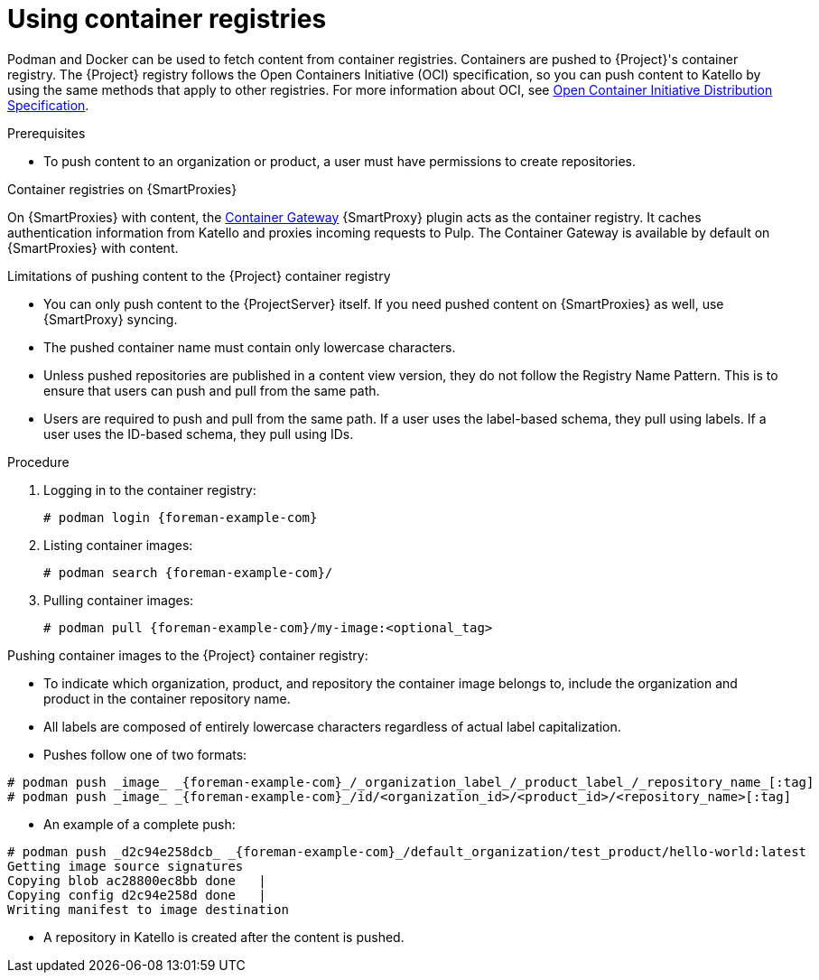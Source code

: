 [id="Using_Container_Registries_{context}"]
= Using container registries

Podman and Docker can be used to fetch content from container registries.
Containers are pushed to {Project}'s container registry.
The {Project} registry follows the Open Containers Initiative (OCI) specification, so you can push content to Katello by using the same methods that apply to other registries.
For more information about OCI, see https://opencontainers.org/[Open Container Initiative Distribution Specification].

.Prerequisites
* To push content to an organization or product, a user must have permissions to create repositories.

ifndef::orcharhino[]
.Container registries on {SmartProxies}
On {SmartProxies} with content, the https://github.com/Katello/smart_proxy_container_gateway[Container Gateway] {SmartProxy} plugin acts as the container registry.
It caches authentication information from Katello and proxies incoming requests to Pulp.
The Container Gateway is available by default on {SmartProxies} with content.
endif::[]

.Limitations of pushing content to the {Project} container registry
* You can only push content to the {ProjectServer} itself.
If you need pushed content on {SmartProxies} as well, use {SmartProxy} syncing.
* The pushed container name must contain only lowercase characters.
* Unless pushed repositories are published in a content view version, they do not follow the Registry Name Pattern.
This is to ensure that users can push and pull from the same path.
* Users are required to push and pull from the same path.
If a user uses the label-based schema, they pull using labels.
If a user uses the ID-based schema, they pull using IDs.

.Procedure
. Logging in to the container registry:
+
[options="nowrap", subs="+quotes,attributes"]
----
# podman login {foreman-example-com}
----

. Listing container images:
+
[options="nowrap", subs="+quotes,attributes"]
----
# podman search {foreman-example-com}/
----

. Pulling container images:
+
[options="nowrap", subs="+quotes,attributes"]
----
# podman pull {foreman-example-com}/my-image:<optional_tag>
----

Pushing container images to the {Project} container registry:

* To indicate which organization, product, and repository the container image belongs to, include the organization and product in the container repository name.
* All labels are composed of entirely lowercase characters regardless of actual label capitalization.
* Pushes follow one of two formats:
[options="nowrap", subs="+quotes,attributes"]
----
# podman push _image_ _{foreman-example-com}_/_organization_label_/_product_label_/_repository_name_[:tag]
# podman push _image_ _{foreman-example-com}_/id/<organization_id>/<product_id>/<repository_name>[:tag]
----

* An example of a complete push:
[options="nowrap", subs="+quotes,attributes"]
----
# podman push _d2c94e258dcb_ _{foreman-example-com}_/default_organization/test_product/hello-world:latest
Getting image source signatures
Copying blob ac28800ec8bb done   |
Copying config d2c94e258d done   |
Writing manifest to image destination
----
* A repository in Katello is created after the content is pushed.
